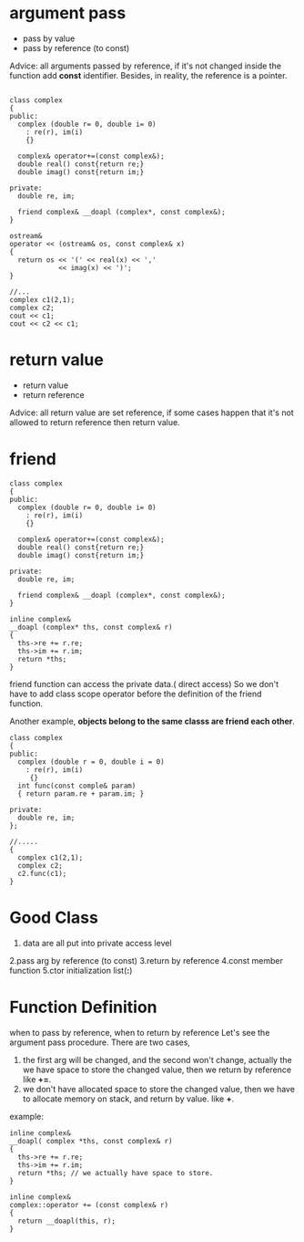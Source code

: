 * argument pass
- pass by value
- pass by reference (to const)
Advice: all arguments passed by reference, if it's not changed inside the function add *const* identifier.
Besides, in reality, the reference is a pointer.
#+begin_src c++

class complex
{
public:
  complex (double r= 0, double i= 0)
    : re(r), im(i)
    {}
    
  complex& operator+=(const complex&);
  double real() const{return re;}
  double imag() const{return im;}

private:
  double re, im;
  
  friend complex& __doapl (complex*, const complex&);
}

ostream&
operator << (ostream& os, const complex& x)
{
  return os << '(' << real(x) << ',' 
            << imag(x) << ')';
}

//...
complex c1(2,1);
complex c2;
cout << c1;
cout << c2 << c1;
#+end_src

* return value 
- return value
- return reference
Advice: all return value are set reference, if some cases happen that it's not allowed to return reference then return value.

* friend
#+begin_src c++
class complex
{
public:
  complex (double r= 0, double i= 0)
    : re(r), im(i)
    {}
    
  complex& operator+=(const complex&);
  double real() const{return re;}
  double imag() const{return im;}

private:
  double re, im;
  
  friend complex& __doapl (complex*, const complex&);
}

inline complex&
__doapl (complex* ths, const complex& r)
{
  ths->re += r.re;
  ths->im += r.im;
  return *ths;
}
#+end_src
friend function can access the private data.( direct access)
So we don't have to add class scope operator before the definition of the friend function.

Another example,
*objects belong to the same classs are friend each other*.
#+begin_src c++
class complex
{
public:
  complex (double r = 0, double i = 0)
    : re(r), im(i)
     {}
  int func(const comple& param)
  { return param.re + param.im; }

private:
  double re, im;
};

//.....
{
  complex c1(2,1);
  complex c2;
  c2.func(c1);
}
#+end_src

* Good Class

1. data are all put into private access level
2.pass arg by reference (to const)
3.return by reference
4.const member function
5.ctor initialization list(*:*)

* Function Definition
when to pass by reference, when to return by reference
Let's see the argument pass procedure.
There are two cases, 
1. the first arg will be changed, and the second won't change, actually the we have space to store the changed value, then we return by reference like *+=*.
2. we don't have allocated space to store the changed value, then we have to allocate memory on stack, and return by value. like *+*.
   
example:
#+begin_src c++
inline complex&
__doapl( complex *ths, const complex& r)
{
  ths->re += r.re;
  ths->im += r.im;
  return *ths; // we actually have space to store.
}

inline complex&
complex::operator += (const complex& r)
{
  return __doapl(this, r);
}
#+end_src
